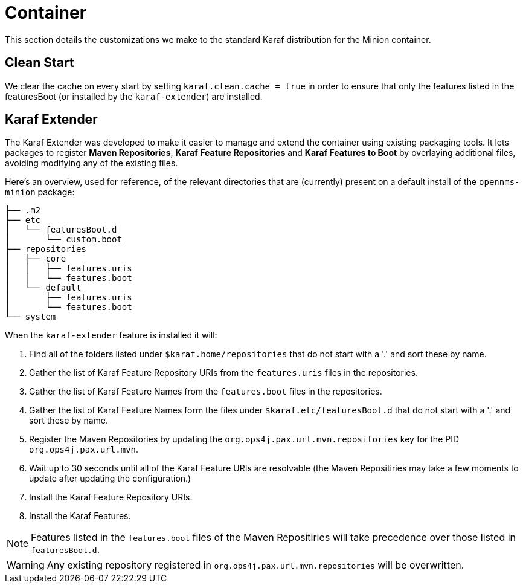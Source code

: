 // Allow image rendering
:imagesdir: ../../images

= Container

This section details the customizations we make to the standard Karaf distribution for the Minion container.

== Clean Start

We clear the cache on every start by setting `karaf.clean.cache = true` in order to ensure that only the features listed in the featuresBoot (or installed by the `karaf-extender`) are installed.

== Karaf Extender

The Karaf Extender was developed to make it easier to manage and extend the container using existing packaging tools.
It lets packages to register *Maven Repositories*, *Karaf Feature Repositories* and *Karaf Features to Boot* by overlaying additional files, avoiding modifying any of the existing files.

Here's an overview, used for reference, of the relevant directories that are (currently) present on a default install of the `opennms-minion` package:
[source, shell]
----
├── .m2
├── etc
│   └── featuresBoot.d
│       └── custom.boot
├── repositories
│   ├── core
│   │   ├── features.uris
│   │   └── features.boot
│   └── default
│       ├── features.uris
│       └── features.boot
└── system
----

When the `karaf-extender` feature is installed it will:

. Find all of the folders listed under `$karaf.home/repositories` that do not start with a '.' and sort these by name.
. Gather the list of Karaf Feature Repository URIs from the `features.uris` files in the repositories.
. Gather the list of Karaf Feature Names from the `features.boot` files in the repositories.
. Gather the list of Karaf Feature Names form the files under `$karaf.etc/featuresBoot.d` that do not start with a '.' and sort these by name.
. Register the Maven Repositories by updating the `org.ops4j.pax.url.mvn.repositories` key for the PID `org.ops4j.pax.url.mvn`.
. Wait up to 30 seconds until all of the Karaf Feature URIs are resolvable (the Maven Repositiries may take a few moments to update after updating the configuration.)
. Install the Karaf Feature Repository URIs.
. Install the Karaf Features.

NOTE: Features listed in the `features.boot` files of the Maven Repositiries will take precedence over those listed in `featuresBoot.d`.

WARNING: Any existing repository registered in `org.ops4j.pax.url.mvn.repositories` will be overwritten.
